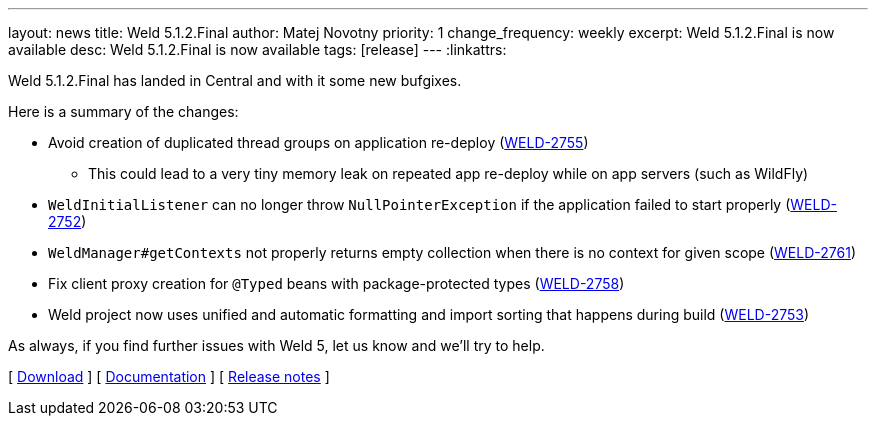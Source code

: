 ---
layout: news
title: Weld 5.1.2.Final
author: Matej Novotny
priority: 1
change_frequency: weekly
excerpt: Weld 5.1.2.Final is now available
desc: Weld 5.1.2.Final is now available
tags: [release]
---
:linkattrs:

Weld 5.1.2.Final has landed in Central and with it some new bufgixes.

Here is a summary of the changes:

* Avoid creation of duplicated thread groups on application re-deploy (link:https://issues.redhat.com/browse/WELD-2755[WELD-2755])
** This could lead to a very tiny memory leak on repeated app re-deploy while on app servers (such as WildFly)
* `WeldInitialListener` can no longer throw `NullPointerException` if the application failed to start properly (link:https://issues.redhat.com/browse/WELD-2752[WELD-2752])
* `WeldManager#getContexts` not properly returns empty collection when there is no context for given scope (link:https://issues.redhat.com/browse/WELD-2761[WELD-2761])
* Fix client proxy creation for `@Typed` beans with package-protected types (link:https://issues.redhat.com/browse/WELD-2758[WELD-2758])
* Weld project now uses unified and automatic formatting and import sorting that happens during build (link:https://issues.redhat.com/browse/WELD-2753[WELD-2753])

As always, if you find further issues with Weld 5, let us know and we'll try to help.

&#91; link:/download/[Download] &#93;
&#91; link:http://docs.jboss.org/weld/reference/5.1.2.Final/en-US/html_single/[Documentation, window="_blank"] &#93;
&#91; link:https://issues.jboss.org/secure/ReleaseNote.jspa?projectId=12310891&version=12411521[Release notes, window="_blank"] &#93;
